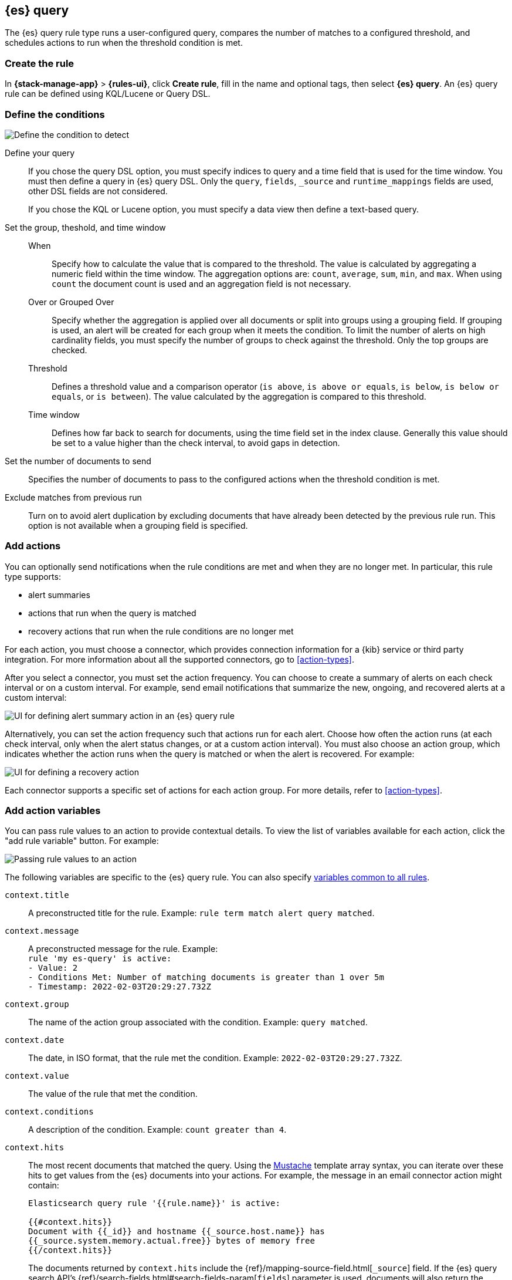 [[rule-type-es-query]]
== {es} query

:frontmatter-description: Create an {es} query rule, which generates alerts when your query meets a threshold.
:frontmatter-tags-products: [kibana,alerting]
:frontmatter-tags-content-type: [overview]
:frontmatter-tags-user-goals: [analyze]

The {es} query rule type runs a user-configured query, compares the number of 
matches to a configured threshold, and schedules actions to run when the 
threshold condition is met.

[float]
=== Create the rule

In *{stack-manage-app}* > *{rules-ui}*, click *Create rule*, fill in the name and optional tags, then select *{es} query*.
An {es} query rule can be defined using KQL/Lucene or Query DSL.

[float]
=== Define the conditions

[role="screenshot"]
image::user/alerting/images/rule-types-es-query-conditions.png[Define the condition to detect]
// NOTE: This is an autogenerated screenshot. Do not edit it directly.

Define your query::
If you chose the query DSL option, you must specify indices to query and a time field that is used for the time window. You must then define a query in {es} query DSL. Only the `query`, `fields`, `_source` and `runtime_mappings` fields are used, other DSL fields are not considered.
+
If you chose the KQL or Lucene option, you must specify a data view then define a text-based query. 
Set the group, theshold, and time window::
When::: Specify how to calculate the value that is compared to the threshold. The value is calculated by aggregating a numeric field within the time window. The aggregation options are: `count`, `average`, `sum`, `min`, and `max`. When using `count` the document count is used and an aggregation field is not necessary. 
Over or Grouped Over::: Specify whether the aggregation is applied over all documents or split into groups using a grouping field. If grouping is used, an alert will be created for each group when it meets the condition. To limit the number of alerts on high cardinality fields, you must specify the number of groups to check against the threshold. Only the top groups are checked.
Threshold::: Defines a threshold value and a comparison operator  (`is above`, 
`is above or equals`, `is below`, `is below or equals`, or `is between`). The value
calculated by the aggregation is compared to this threshold.
Time window::: Defines how far back to search for documents, using the 
time field set in the index clause. Generally this value should be set to a 
value higher than the check interval, to avoid gaps in 
detection.
Set the number of documents to send:: Specifies the number of documents to pass to the configured actions when 
the threshold condition is met.
Exclude matches from previous run:: Turn on to avoid alert duplication by
excluding documents that have already been detected by the previous rule run. This
option is not available when a grouping field is specified.

[float]
=== Add actions

You can optionally send notifications when the rule conditions are met and when they are no longer met.
In particular, this rule type supports:

* alert summaries
* actions that run when the query is matched
* recovery actions that run when the rule conditions are no longer met

For each action, you must choose a connector, which provides connection information for a {kib} service or third party integration. For more information about all the supported connectors, go to <<action-types>>.

After you select a connector, you must set the action frequency.
You can choose to create a summary of alerts on each check interval or on a custom interval.
For example, send email notifications that summarize the new, ongoing, and recovered alerts at a custom interval:

[role="screenshot"]
image::images/es-query-rule-action-summary.png[UI for defining alert summary action in an {es} query rule]
// NOTE: This is an autogenerated screenshot. Do not edit it directly.

Alternatively, you can set the action frequency such that actions run for each alert.
Choose how often the action runs (at each check interval, only when the alert status changes, or at a custom action interval).
You must also choose an action group, which indicates whether the action runs when the query is matched or when the alert is recovered.
For example:

[role="screenshot"]
image::images/es-query-rule-action-query-matched.png[UI for defining a recovery action]
// NOTE: This is an autogenerated screenshot. Do not edit it directly.

Each connector supports a specific set of actions for each action group.
For more details, refer to <<action-types>>.

[float]
=== Add action variables

You can pass rule values to an action to provide contextual details.
To view the list of variables available for each action, click the "add rule variable" button.
For example:

[role="screenshot"]
image::images/es-query-rule-action-variables.png[Passing rule values to an action]
// NOTE: This is an autogenerated screenshot. Do not edit it directly.

The following variables are specific to the {es} query rule.
You can also specify <<defining-rules-actions-variables,variables common to all rules>>.

`context.title`:: A preconstructed title for the rule. Example: 
`rule term match alert query matched`.

`context.message`:: A preconstructed message for the rule. Example: +
`rule 'my es-query' is active:` +
`- Value: 2` +
`- Conditions Met: Number of matching documents is greater than 1 over 5m` +
`- Timestamp: 2022-02-03T20:29:27.732Z`

`context.group`:: The name of the action group associated with the condition. 
Example: `query matched`.

`context.date`:: The date, in ISO format, that the rule met the condition. 
Example: `2022-02-03T20:29:27.732Z`.

`context.value`:: The value of the rule that met the condition.

`context.conditions`:: A description of the condition. Example: 
`count greater than 4`.

`context.hits`:: The most recent documents that matched the query. Using the 
https://mustache.github.io/[Mustache] template array syntax, you can iterate 
over these hits to get values from the {es} documents into your actions.
For example, the message in an email connector action might contain:
+
--
[source,sh]
--------------------------------------------------
Elasticsearch query rule '{{rule.name}}' is active:

{{#context.hits}}
Document with {{_id}} and hostname {{_source.host.name}} has
{{_source.system.memory.actual.free}} bytes of memory free
{{/context.hits}}
--------------------------------------------------

The documents returned by `context.hits` include the {ref}/mapping-source-field.html[`_source`] field.
If the {es} query search API's {ref}/search-fields.html#search-fields-param[`fields`] parameter is used, documents will also return the `fields` field, 
which can be used to access any runtime fields defined by the {ref}/runtime-search-request.html[`runtime_mappings`] parameter. 
For example:

[source,sh]
--------------------------------------------------
{{#context.hits}}
timestamp: {{_source.@timestamp}}
day of the week: {{fields.day_of_week}} <1>
{{/context.hits}}
--------------------------------------------------
// NOTCONSOLE
<1> The `fields` parameter here is used to access the `day_of_week` runtime field.

As the {ref}/search-fields.html#search-fields-response[`fields`] response always returns an array of values for each field, 
the https://mustache.github.io/[Mustache] template array syntax is used to iterate over these values in your actions.
For example:

[source,sh]
--------------------------------------------------
{{#context.hits}}
Labels:
{{#fields.labels}}
- {{.}}
{{/fields.labels}}
{{/context.hits}}
--------------------------------------------------
// NOTCONSOLE
--

[float]
=== Test your query

Use the *Test query* feature to verify that your query DSL is valid.

* Valid queries are run against the configured *index* using the configured 
*time window*. The number of documents that match the query is displayed.
+
[role="screenshot"]
image::user/alerting/images/rule-types-es-query-valid.png[Test {es} query returns number of matches when valid]
// NOTE: This is an autogenerated screenshot. Do not edit it directly.

* An error message is shown if the query is invalid.
+
[role="screenshot"]
image::user/alerting/images/rule-types-es-query-invalid.png[Test {es} query shows error when invalid]
// NOTE: This is an autogenerated screenshot. Do not edit it directly.

[float]
=== Handling multiple matches of the same document

By default, *Exclude matches from previous run* is turned on and the rule checks
for duplication of document matches across multiple runs. If you configure the
rule with a schedule interval smaller than the time window and a document
matches a query in multiple runs, it is alerted on only once.

The rule uses the timestamp of the matches to avoid alerting on the same match 
multiple times. The timestamp of the latest match is used for evaluating the 
rule conditions when the rule runs. Only matches between the latest timestamp
from the previous run and the current run are considered.

Suppose you have a rule configured to run every minute. The rule uses a time 
window of 1 hour and checks if there are more than 99 matches for the query. The 
{es} query rule type does the following:

[cols="3*<"]
|===
| `Run 1 (0:00)`
| Rule finds 113 matches in the last hour: `113 > 99`
| Rule is active and user is alerted.
| `Run 2 (0:01)`
| Rule finds 127 matches in the last hour. 105 of the matches are duplicates that were already alerted on previously, so you actually have 22 matches: `22 !> 99`
| No alert.
| `Run 3 (0:02)`
| Rule finds 159 matches in the last hour. 88 of the matches are duplicates that were already alerted on previously, so you actually have 71 matches: `71 !> 99`
| No alert.
| `Run 4 (0:03)`
| Rule finds 190 matches in the last hour. 71 of them are duplicates that were already alerted on previously, so you actually have 119 matches: `119 > 99`
| Rule is active and user is alerted.
|===